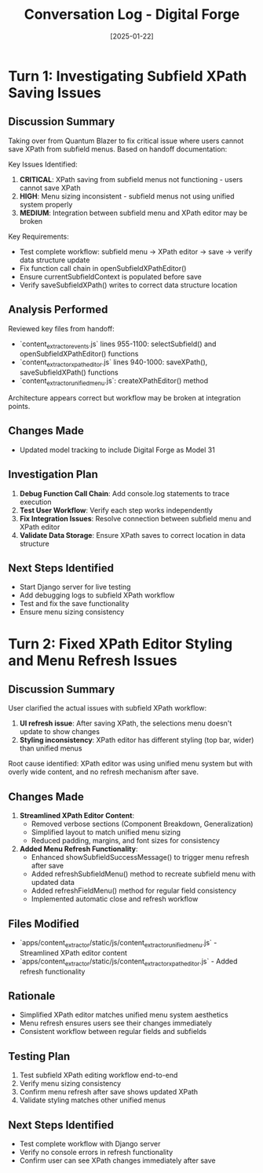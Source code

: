 #+TITLE: Conversation Log - Digital Forge
#+DATE: [2025-01-22]
#+MODEL: Digital Forge
#+SESSION_START: [14:30:00]
#+FILETAGS: :conversation:log:digital-forge:

* Turn 1: Investigating Subfield XPath Saving Issues
  :PROPERTIES:
  :TIMESTAMP: [14:30:00]
  :END:

** Discussion Summary
Taking over from Quantum Blazer to fix critical issue where users cannot save XPath from subfield menus. Based on handoff documentation:

Key Issues Identified:
1. **CRITICAL**: XPath saving from subfield menus not functioning - users cannot save XPath
2. **HIGH**: Menu sizing inconsistent - subfield menus not using unified system properly  
3. **MEDIUM**: Integration between subfield menu and XPath editor may be broken

Key Requirements:
- Test complete workflow: subfield menu → XPath editor → save → verify data structure update
- Fix function call chain in openSubfieldXPathEditor()
- Ensure currentSubfieldContext is populated before save
- Verify saveSubfieldXPath() writes to correct data structure location

** Analysis Performed
Reviewed key files from handoff:
- `content_extractor_events.js` lines 955-1100: selectSubfield() and openSubfieldXPathEditor() functions
- `content_extractor_xpath_editor.js` lines 940-1000: saveXPath(), saveSubfieldXPath() functions  
- `content_extractor_unified_menu.js`: createXPathEditor() method

Architecture appears correct but workflow may be broken at integration points.

** Changes Made
- Updated model tracking to include Digital Forge as Model 31

** Investigation Plan
1. **Debug Function Call Chain**: Add console.log statements to trace execution
2. **Test User Workflow**: Verify each step works independently
3. **Fix Integration Issues**: Resolve connection between subfield menu and XPath editor
4. **Validate Data Storage**: Ensure XPath saves to correct location in data structure

** Next Steps Identified
- Start Django server for live testing
- Add debugging logs to subfield XPath workflow
- Test and fix the save functionality
- Ensure menu sizing consistency 

* Turn 2: Fixed XPath Editor Styling and Menu Refresh Issues
  :PROPERTIES:
  :TIMESTAMP: [14:45:00]
  :END:

** Discussion Summary
User clarified the actual issues with subfield XPath workflow:
1. **UI refresh issue**: After saving XPath, the selections menu doesn't update to show changes
2. **Styling inconsistency**: XPath editor has different styling (top bar, wider) than unified menus

Root cause identified: XPath editor was using unified menu system but with overly wide content, and no refresh mechanism after save.

** Changes Made
1. **Streamlined XPath Editor Content**: 
   - Removed verbose sections (Component Breakdown, Generalization)
   - Simplified layout to match unified menu sizing
   - Reduced padding, margins, and font sizes for consistency

2. **Added Menu Refresh Functionality**:
   - Enhanced showSubfieldSuccessMessage() to trigger menu refresh after save
   - Added refreshSubfieldMenu() method to recreate subfield menu with updated data
   - Added refreshFieldMenu() method for regular field consistency
   - Implemented automatic close and refresh workflow

** Files Modified
- `apps/content_extractor/static/js/content_extractor_unified_menu.js` - Streamlined XPath editor content
- `apps/content_extractor/static/js/content_extractor_xpath_editor.js` - Added refresh functionality

** Rationale
- Simplified XPath editor matches unified menu system aesthetics
- Menu refresh ensures users see their changes immediately
- Consistent workflow between regular fields and subfields

** Testing Plan
1. Test subfield XPath editing workflow end-to-end
2. Verify menu sizing consistency 
3. Confirm menu refresh after save shows updated XPath
4. Validate styling matches other unified menus

** Next Steps Identified
- Test complete workflow with Django server
- Verify no console errors in refresh functionality
- Confirm user can see XPath changes immediately after save 